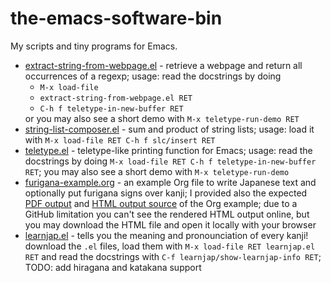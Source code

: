 * the-emacs-software-bin

My scripts and tiny programs for Emacs.

  - [[file:extract-string-from-webpage.el][extract-string-from-webpage.el]] - retrieve a webpage and return all occurrences of a regexp; usage: read the docstrings by doing
    - =M-x load-file=
    - =extract-string-from-webpage.el RET=
    - =C-h f teletype-in-new-buffer RET=
    or you may also see a short demo with =M-x teletype-run-demo RET= 
  - [[file:string-list-composer.el][string-list-composer.el]] - sum and product of string lists; usage: load it with =M-x load-file RET C-h f slc/insert RET=
  - [[file:teletype/teletype.el][teletype.el]] - teletype-like printing function for Emacs; usage: read the docstrings by doing =M-x load-file RET C-h f teletype-in-new-buffer RET=; you may also see a short demo with =M-x teletype-run-demo= 
  - [[file:japanese-furigana/furigana-example.org][furigana-example.org]] - an example Org file to write Japanese text and optionally put furigana signs over kanji; I provided also the expected [[file:japanese-furigana/furigana-example.pdf?raw=true][PDF output]] and [[file:japanese-furigana/furigana-example.html?raw=true][HTML output source]] of the Org example; due to a GitHub limitation you can't see the rendered HTML output online, but you may download the HTML file and open it locally with your browser
  - [[file:learnjap/learnjap.el][learnjap.el]] - tells you the meaning and pronounciation of every kanji! download the =.el= files, load them with =M-x load-file RET learnjap.el RET= and read the docstrings with =C-f learnjap/show-learnjap-info RET=; TODO: add hiragana and katakana support

